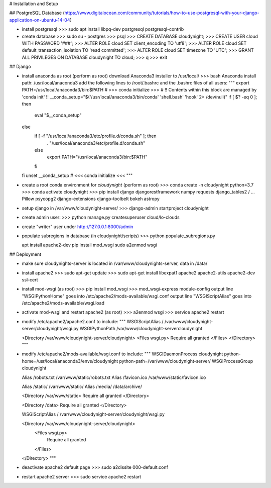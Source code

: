 # Installation and Setup

## PostgreSQL Database
(https://www.digitalocean.com/community/tutorials/how-to-use-postgresql-with-your-django-application-on-ubuntu-14-04)

* install postgresql
  >>> sudo apt install libpq-dev postgresql postgresql-contrib

* create database
  >>> sudo su - postgres
  >>> psql
  >>> CREATE DATABASE cloudynight;
  >>> CREATE USER cloud WITH PASSWORD '###';
  >>> ALTER ROLE cloud SET client_encoding TO 'utf8';
  >>> ALTER ROLE cloud SET default_transaction_isolation TO 'read committed';
  >>> ALTER ROLE cloud SET timezone TO 'UTC';
  >>> GRANT ALL PRIVILEGES ON DATABASE cloudynight TO cloud;
  >>> \q
  >>> exit
  
## Django

* install anaconda as root (perform as root)
  download Anaconda3 installer to /usr/local/
  >>> bash Anaconda
  install path: /usr/local/anaconda3
  add the following lines to /root/.bashrc and the .bashrc files of all users:
  """
  export PATH=/usr/local/anaconda3/bin:$PATH
  # >>> conda initialize >>>
  # !! Contents within this block are managed by 'conda init' !!
  __conda_setup="$('/usr/local/anaconda3/bin/conda' 'shell.bash' 'hook' 2> /dev/null)"
  if [ $? -eq 0 ]; then
    eval "$__conda_setup"
  else
    if [ -f "/usr/local/anaconda3/etc/profile.d/conda.sh" ]; then
        . "/usr/local/anaconda3/etc/profile.d/conda.sh"
    else
        export PATH="/usr/local/anaconda3/bin:$PATH"
    fi
  fi 
  unset __conda_setup
  # <<< conda initialize <<<
  """
  
* create a root conda environment for `cloudynight` (perform as root)
  >>> conda create -n cloudynight python=3.7
  >>> conda activate cloudynight
  >>> pip install django djangorestframework numpy requests django_tables2 /
  ...     Pillow psycopg2 django-extensions django-toolbelt bokeh astropy
  
* setup django in /var/www/cloudynight-server/
  >>> django-admin startproject cloudynight

* create admin user:
  >>> python manage.py createsuperuser
  cloud/lo-clouds  

* create "writer" user under http://127.0.0.1:8000/admin

* populate subregions in database (in cloudynight/scripts)
  >>> python populate_subregions.py 


  apt install apache2-dev
  pip install mod_wsgi
  sudo a2enmod wsgi

## Deployment

* make sure cloudynights-server is located in /var/www/cloudynights-server,
  data in /data/
  
* install apache2 
  >>> sudo apt-get update
  >>> sudo apt-get install libexpat1 apache2 apache2-utils apache2-dev ssl-cert 

* install mod-wsgi (as root)
  >>> pip install mod_wsgi
  >>> mod_wsgi-express module-config
  output line "WSGIPythonHome" goes into /etc/apache2/mods-available/wsgi.conf
  output line "WSGIScriptAlias" goes into /etc/apache2/mods-available/wsgi.load
  
* activate mod-wsgi and restart apache2 (as root)
  >>> a2enmod wsgi
  >>> service apache2 restart

* modify /etc/apache2/apache2.conf to include:
  """
  WSGIScriptAlias / /var/www/cloudynight-server/cloudynight/wsgi.py
  WSGIPythonPath /var/www/cloudynight-servercloudynight

  <Directory /var/www/cloudynight-server/cloudynight>
  <Files wsgi.py>
  Require all granted
  </Files>
  </Directory>
  """
  
* modify /etc/apache2/mods-available/wsgi.conf to include:
  """
  WSGIDaemonProcess cloudynight python-home=/usr/local/anaconda3/envs/cloudynight python-path=/var/www/cloudynight-server/
  WSGIProcessGroup cloudynight

  Alias /robots.txt /var/www/static/robots.txt
  Alias /favicon.ico /var/www/static/favicon.ico

  Alias /static/ /var/www/static/
  Alias /media/ /data/archive/

  <Directory /var/www/static>
  Require all granted
  </Directory>

  <Directory /data>
  Require all granted
  </Directory>

  WSGIScriptAlias / /var/www/cloudynight-server/cloudynight/wsgi.py

  <Directory /var/www/cloudynight-server/cloudynight>
    <Files wsgi.py>
      Require all granted
    </Files>
  </Directory>  
  """
  
* deactivate apache2 default page
  >>> sudo a2dissite 000-default.conf

* restart apache2 server
  >>> sudo service apache2 restart

